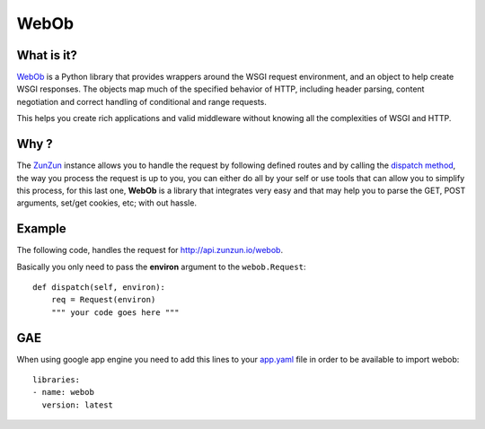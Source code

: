 WebOb
=====

What is it?
...........

`WebOb <http://www.webob.org>`_ is a Python library that provides wrappers
around the WSGI request environment, and an object to help create WSGI
responses. The objects map much of the specified behavior of HTTP, including
header parsing, content negotiation and correct handling of conditional and
range requests.

This helps you create rich applications and valid middleware without knowing
all the complexities of WSGI and HTTP.

Why ?
.....

The `ZunZun <en/latest/zunzun.html>`_ instance allows you to handle the request
by following defined routes and by calling the `dispatch method </en/latest/resource/dispatch_method.html>`_,
the way you process the request is up to you, you can either do all by your
self or use tools that can allow you to simplify this process, for this last
one, **WebOb** is a library that integrates very easy and that may help you to
parse the GET, POST arguments, set/get cookies, etc; with out hassle.


Example
.......

The following code, handles the request for `http://api.zunzun.io/webob <http://api.zunzun.io/webob>`_.

.. code-block:: python
   :linenos:
   :emphasize-lines: 1, 9

   from webob import Request
   from zunzuncito import tools


   class APIResource(object):


       def dispatch(self, request, response):
           req = Request(request.environ)

           data = {}
           data['req-GET'] = req.GET
           data['req-POST'] = req.POST
           data['req-application_url'] = req.application_url
           data['req-body'] = req.body
           data['req-content_type'] = req.content_type
           data['req-cookies'] = req.cookies
           data['req-method'] = req.method
           data['req-params'] = req.params
           data['req-path'] = req.path
           data['req-path_info'] = req.path_info
           data['req-path_qs'] = req.path_qs
           data['req-path_url'] = req.path_url
           data['req-query_string'] = req.query_string
           data['req-script_name'] = req.script_name
           data['req-url'] = req.url

           return tools.log_json(data, 4)


Basically you only need to pass the **environ** argument to the ``webob.Request``::

    def dispatch(self, environ):
        req = Request(environ)
        """ your code goes here """

.. seealso::

    `WebOb Request <http://docs.webob.org/en/latest/reference.html#id1>`_

GAE
...

When using google app engine you need to add this lines to your
`app.yaml <https://developers.google.com/appengine/docs/python/config/appconfig>`_
file in order to be available to import webob::

   libraries:
   - name: webob
     version: latest
